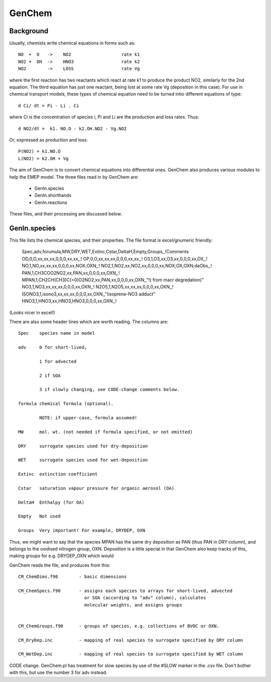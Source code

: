 GenChem
=======


Background
----------

Usually, chemists write chemical equations in forms such as::

    NO  +  O   ->    NO2                   rate k1
    NO2 +  OH  ->    HNO3                  rate k2
    NO2        ->    LOSS                  rate Vg

where the first reaction has two reactants which react at rate k1 to produce
the product NO2, similarly for the 2nd equation. The third equation has
just one reactant, being lost at some rate Vg (deposition in this case).
For use in chemical transport models, these types of chemical equation need
to be turned intio different equations of type::

    d Ci/ dt = Pi - Li . Ci

where Ci is the concentration  of species i, Pi and Li are the production and
loss rates. Thus::

   d NO2/dt =  k1. NO.O - k2.OH.NO2 - Vg.NO2

Or, expressed as production and loss::

    P(NO2) = k1.NO.O
    L(NO2) = k2.OH + Vg


The aim of GenChem is to convert chemical equations into differential ones. GenChem also produces various modules to help the EMEP model. The three files read in by GenChem are:

	*  GenIn.species
	*  GenIn.shorthands
	*  GenIn.reactions

These files, and their processing are discussed below.


GenIn.species
-------------


This file lists the chemical species, and their properties. The file format is excel/gnumeric friendly:

   Spec,adv,forumula,MW,DRY,WET,Extinc,Cstar,DeltaH,Empty,Groups,,!Comments
   OD,0,O,xx,xx,xx,0,0,0,xx,xx,,!
   OP,0,O,xx,xx,xx,0,0,0,xx,xx,,!
   O3,1,O3,xx,O3,xx,0,0,0,xx,OX,,!
   NO,1,NO,xx,xx,xx,0,0,0,xx,NOX;OXN,,!
   NO2,1,NO2,xx,NO2,xx,0,0,0,xx,NOX;OX;OXN;daObs,,!
   PAN,1,CH3COO2NO2,xx,PAN,xx,0,0,0,xx,OXN,,!
   MPAN,1,CH2CH(CH3)C(=0)O2NO2,xx,PAN,xx,0,0,0,xx,OXN,,"!( from macr degredation)"
   NO3,1,NO3,xx,xx,xx,0,0,0,xx,OXN,,!
   N2O5,1,N2O5,xx,xx,xx,0,0,0,xx,OXN,,!
   ISONO3,1,isono3,xx,xx,xx,0,0,0,xx,OXN,,"!isoprene-NO3 adduct"
   HNO3,1,HNO3,xx,HNO3,HNO3,0,0,0,xx,OXN,,!

(Looks nicer in excel!)

There are also some header lines which are worth reading. The columns are::

	Spec	species name in model

        adv	0 for short-lived, 

		1 for advected

		2 if SOA

		3 if slowly changing, see CODE-change comments below.

	formula	chemical formula (optional). 

		NOTE: if upper-case, formula assumed! 

	MW	mol. wt. (not needed if formula specified, or not emitted)

	DRY	surrogate species used for dry-deposition

	WET	surrogate species used for wet-deposition

	Extinc	extinction coefficient

	Cstar	saturation vapour pressure for organic aerosol (OA)

	DeltaH  Enthalpy (for OA)

	Empty 	Not used

	Groups	Very important! For example, DRYDEP, OXN


Thus, we might want to say that the species MPAN has the same dry deposition as PAN (thus PAN in DRY column), and belongs to the oxidised nitrogen group, OXN. 
Deposition is a little special in that GenChem also keep tracks of this, making
groups for e.g. DRYDEP_OXN which would


GenChem reads the file, and produces from this::

 CM_ChemDims.f90	- basic dimensions

 CM_ChemSpecs.f90	- assigns each species to arrays for short-lived, advected
			  or SOA (according to "adv" column), calculates
			  molecular weights, and assigns groups


 CM_ChemGroups.f90	- groups of species, e.g. collections of BVOC or OXN.

 CM_DryDep.inc		- mapping of real species to surrogate specified by DRY column 

 CM_WetDep.inc		- mapping of real species to surrogate specified by WET column 



        
CODE change. GenChem.pl has treatment for slow species by use of the #SLOW marker in the .csv file. Don't bother with this, but use the number 3 for adv instead.
